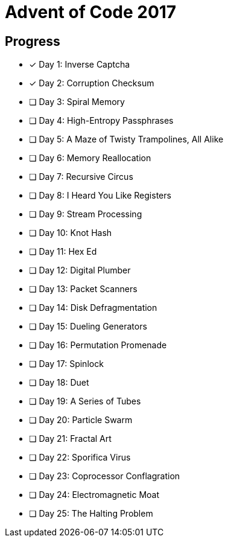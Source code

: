 = Advent of Code 2017

== Progress

* [*] Day 1: Inverse Captcha
* [*] Day 2: Corruption Checksum
* [ ] Day 3: Spiral Memory
* [ ] Day 4: High-Entropy Passphrases
* [ ] Day 5: A Maze of Twisty Trampolines, All Alike
* [ ] Day 6: Memory Reallocation
* [ ] Day 7: Recursive Circus
* [ ] Day 8: I Heard You Like Registers
* [ ] Day 9: Stream Processing
* [ ] Day 10: Knot Hash
* [ ] Day 11: Hex Ed
* [ ] Day 12: Digital Plumber
* [ ] Day 13: Packet Scanners
* [ ] Day 14: Disk Defragmentation
* [ ] Day 15: Dueling Generators
* [ ] Day 16: Permutation Promenade
* [ ] Day 17: Spinlock
* [ ] Day 18: Duet
* [ ] Day 19: A Series of Tubes
* [ ] Day 20: Particle Swarm
* [ ] Day 21: Fractal Art
* [ ] Day 22: Sporifica Virus
* [ ] Day 23: Coprocessor Conflagration
* [ ] Day 24: Electromagnetic Moat
* [ ] Day 25: The Halting Problem
